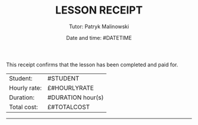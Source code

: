 #+OPTIONS: toc:nil
#+TITLE: \huge \uppercase{Lesson Receipt} \vspace{0.5cm} \hline
#+DATE: Date and time: #DATETIME
#+AUTHOR: Tutor: Patryk Malinowski
#+ATTR_LATEX: :width \textwidth :thickness 0.8pt
#+LATEX_HEADER: \renewcommand{\familydefault}{\sfdefault} \usepackage{nopageno}
This receipt confirms that the lesson has been completed and paid for.
| Student:     | #STUDENT          |
| Hourly rate: | £#HOURLYRATE      |
| Duration:    | #DURATION hour(s) |
| Total cost:  | £#TOTALCOST       |

-----
\begin{center}
\uppercase{\huge{Thank you}}
\end{center}

 
